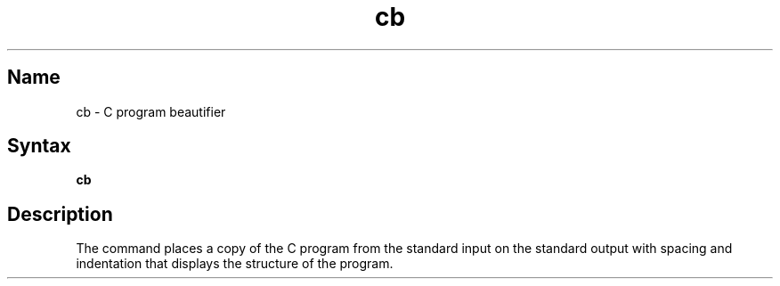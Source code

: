 .\" SCCSID: @(#)cb.1	8.1	9/11/90
.\" SCCSID: @(#)cb.1	8.1	9/11/90
.TH cb 1
.SH Name
cb \- C program beautifier
.SH Syntax
.B cb
.SH Description
.NXR "cb program"
.NXR "C program" "displaying on standard output"
The
.PN cb
command places a copy of the C program from the standard input
on the standard output with spacing and indentation
that displays the structure of the program.
